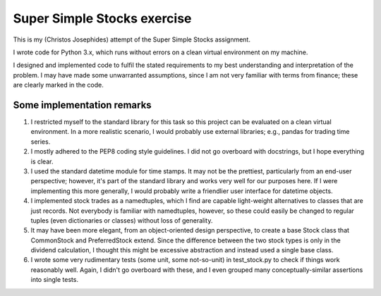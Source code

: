 ============================
Super Simple Stocks exercise
============================

This is my (Christos Josephides) attempt of the Super Simple Stocks assignment.

I wrote code for Python 3.x, which runs without errors on a clean virtual environment on my machine.

I designed and implemented code to fulfil the stated requirements to my best understanding and interpretation of the problem. I may have made some unwarranted assumptions, since I am not very familiar with terms from finance; these are clearly marked in the code.

Some implementation remarks
===========================

1. I restricted myself to the standard library for this task so this project can be evaluated on a clean virtual environment. In a more realistic scenario, I would probably use external libraries; e.g., pandas for trading time series.

2. I mostly adhered to the PEP8 coding style guidelines. I did not go overboard with docstrings, but I hope everything is clear.

3. I used the standard datetime module for time stamps. It may not be the prettiest, particularly from an end-user perspective; however, it's part of the standard library and works very well for our purposes here. If I were implementing this more generally, I would probably write a friendlier user interface for datetime objects.

4. I implemented stock trades as a namedtuples, which I find are capable light-weight alternatives to classes that are just records. Not everybody is familiar with namedtuples, however, so these could easily be changed to  regular tuples (even dictionaries or classes) without loss of generality.

5. It may have been more elegant, from an object-oriented design perspective, to create a base Stock class that CommonStock and PreferredStock extend. Since the difference between the two stock types is only in the dividend calculation, I thought this might be excessive abstraction and instead used a single base class.

6. I wrote some very rudimentary tests (some unit, some not-so-unit) in test_stock.py to check if things work reasonably well. Again, I didn't go overboard with these, and I even grouped many conceptually-similar assertions into single tests.
